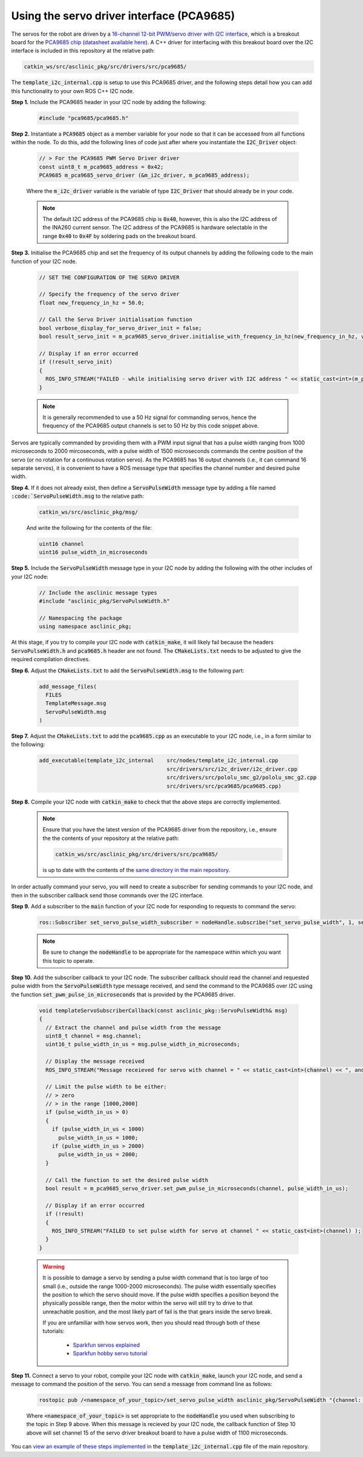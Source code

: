 .. _workflow-i2c-servo-driver-pca9685:

Using the servo driver interface (PCA9685)
******************************************

The servos for the robot are driven by a `16-channel 12-bit PWM/servo driver with I2C interface <https://www.adafruit.com/product/815>`_, which is a breakout board for the `PCA9685 chip <https://www.nxp.com/products/power-management/lighting-driver-and-controller-ics/ic-led-controllers/16-channel-12-bit-pwm-fm-plus-ic-bus-led-controller:PCA9685>`_ (`datasheet available here <https://www.nxp.com/docs/en/data-sheet/PCA9685.pdf>`_). A C++ driver for interfacing with this breakout board over the I2C interface is included in this repository at the relative path:

.. code-block:: bash

  catkin_ws/src/asclinic_pkg/src/drivers/src/pca9685/

The :code:`template_i2c_internal.cpp` is setup to use this PCA9685 driver, and the following steps detail how you can add this functionality to your own ROS C++ I2C node.


**Step 1.** Include the PCA9685 header in your I2C node by adding the following:

  .. code-block:: cpp

    #include "pca9685/pca9685.h"


**Step 2.** Instantiate a :code:`PCA9685` object as a member variable for your node so that it can be accessed from all functions within the node. To do this, add the following lines of code just after where you instantiate the :code:`I2C_Driver` object:

  .. code-block:: cpp

    // > For the PCA9685 PWM Servo Driver driver
    const uint8_t m_pca9685_address = 0x42;
    PCA9685 m_pca9685_servo_driver (&m_i2c_driver, m_pca9685_address);

  Where the :code:`m_i2c_driver` variable is the variable of type :code:`I2C_Driver` that should already be in your code.

  .. note::

    The default I2C address of the PCA9685 chip is :code:`0x40`, however, this is also the I2C address of the INA260 current sensor. The I2C address of the PCA9685 is hardware selectable in the range :code:`0x40` to :code:`0x4F` by soldering pads on the breakout board.


**Step 3.** Initialise the PCA9685 chip and set the frequency of its output channels by adding the following code to the main function of your I2C node.

  .. code-block:: cpp

    // SET THE CONFIGURATION OF THE SERVO DRIVER

    // Specify the frequency of the servo driver
    float new_frequency_in_hz = 50.0;

    // Call the Servo Driver initialisation function
    bool verbose_display_for_servo_driver_init = false;
    bool result_servo_init = m_pca9685_servo_driver.initialise_with_frequency_in_hz(new_frequency_in_hz, verbose_display_for_servo_driver_init);

    // Display if an error occurred
    if (!result_servo_init)
    {
      ROS_INFO_STREAM("FAILED - while initialising servo driver with I2C address " << static_cast<int>(m_pca9685_servo_driver.get_i2c_address()) );
    }

  .. note::

    It is generally recommended to use a 50 Hz signal for commanding servos, hence the frequency of the PCA9685 output channels is set to 50 Hz by this code snippet above.


Servos are typically commanded by providing them with a PWM input signal that has a pulse width ranging from 1000 microseconds to 2000 mircoseconds, with a pulse width of 1500 microseconds commands the centre position of the servo (or no rotation for a continuous rotation servo). As the PCA9685 has 16 output channels (i.e., it can command 16 separate servos), it is convenient to have a ROS message type that specifies the channel number and desired pulse width.

**Step 4.**  If it does not already exist, then define a :code:`ServoPulseWidth` message type by adding a file named :code:`:code:`ServoPulseWidth.msg` to the relative path:

  .. code-block:: bash

    catkin_ws/src/asclinic_pkg/msg/

  And write the following for the contents of the file:

  .. code-block:: bash

    uint16 channel
    uint16 pulse_width_in_microseconds


**Step 5.** Include the :code:`ServoPulseWidth` message type in your I2C node by adding the following with the other includes of your I2C node:

  .. code-block:: cpp

    // Include the asclinic message types
    #include "asclinic_pkg/ServoPulseWidth.h"

    // Namespacing the package
    using namespace asclinic_pkg;


At this stage, if you try to compile your I2C node with :code:`catkin_make`, it will likely fail because the headers :code:`ServoPulseWidth.h` and :code:`pca9685.h` header are not found. The :code:`CMakeLists.txt` needs to be adjusted to give the required compilation directives.

**Step 6.** Adjust the :code:`CMakeLists.txt` to add the :code:`ServoPulseWidth.msg` to the following part:

  .. code-block:: bash

    add_message_files(
      FILES
      TemplateMessage.msg
      ServoPulseWidth.msg
    )


**Step 7.** Adjust the :code:`CMakeLists.txt` to add the :code:`pca9685.cpp` as an executable to your I2C node, i.e., in a form similar to the following:

  .. code-block:: bash

    add_executable(template_i2c_internal    src/nodes/template_i2c_internal.cpp
                                            src/drivers/src/i2c_driver/i2c_driver.cpp
                                            src/drivers/src/pololu_smc_g2/pololu_smc_g2.cpp
                                            src/drivers/src/pca9685/pca9685.cpp)


**Step 8.** Compile your I2C node with :code:`catkin_make` to check that the above steps are correctly implemented.

  .. note::

    Ensure that you have the latest version of the PCA9685 driver from the repository, i.e., ensure the the contents of your repository at the relative path:

    .. code-block:: bash

      catkin_ws/src/asclinic_pkg/src/drivers/src/pca9685/

    is up to date with the contents of the `same directory in the main repository <https://gitlab.unimelb.edu.au/asclinic/asclinic-system/-/tree/master/catkin_ws/src/asclinic_pkg/src/drivers/src/pca9685>`__.


In order actually command your servo, you will need to create a subscriber for sending commands to your I2C node, and then in the subscriber callback send those commands over the I2C interface.


**Step 9.** Add a subscriber to the :code:`main` function of your I2C node for responding to requests to command the servo:

  .. code-block:: cpp

    ros::Subscriber set_servo_pulse_width_subscriber = nodeHandle.subscribe("set_servo_pulse_width", 1, servoSubscriberCallback);

  .. note::

    Be sure to change the :code:`nodeHandle` to be appropriate for the namespace within which you want this topic to operate.


**Step 10.** Add the subscriber callback to your I2C node. The subscriber callback should read the channel and requested pulse width from the :code:`ServoPulseWidth` type message received, and send the command to the PCA9685 over I2C using the function :code:`set_pwm_pulse_in_microseconds` that is provided by the PCA9685 driver.

  .. code-block:: cpp

    void templateServoSubscriberCallback(const asclinic_pkg::ServoPulseWidth& msg)
    {
      // Extract the channel and pulse width from the message
      uint8_t channel = msg.channel;
      uint16_t pulse_width_in_us = msg.pulse_width_in_microseconds;

      // Display the message received
      ROS_INFO_STREAM("Message receieved for servo with channel = " << static_cast<int>(channel) << ", and pulse width [us] = " << static_cast<int>(pulse_width_in_us) );

      // Limit the pulse width to be either:
      // > zero
      // > in the range [1000,2000]
      if (pulse_width_in_us > 0)
      {
        if (pulse_width_in_us < 1000)
          pulse_width_in_us = 1000;
        if (pulse_width_in_us > 2000)
          pulse_width_in_us = 2000;
      }

      // Call the function to set the desired pulse width
      bool result = m_pca9685_servo_driver.set_pwm_pulse_in_microseconds(channel, pulse_width_in_us);

      // Display if an error occurred
      if (!result)
      {
        ROS_INFO_STREAM("FAILED to set pulse width for servo at channel " << static_cast<int>(channel) );
      }
    }


  .. warning::

    It is possible to damage a servo by sending a pulse width command that is too large of too small (i.e., outside the range 1000-2000 microseconds). The pulse width essentially specifies the position to which the servo should move. If the pulse width specifies a position beyond the physically possible range, then the motor within the servo will still try to drive to that unreachable position, and the most likely part of fail is the that gears inside the servo break.

    If you are unfamiliar with how servos work, then you should read through both of these tutorials:

      * `Sparkfun servos explained <https://www.sparkfun.com/servos>`_
      * `Sparkfun hobby servo tutorial <https://learn.sparkfun.com/tutorials/hobby-servo-tutorial/all>`_


**Step 11.** Connect a servo to your robot, compile your I2C node with :code:`catkin_make`, launch your I2C node, and send a message to command the position of the servo. You can send a message from command line as follows:

  .. code-block:: bash

    rostopic pub /<namespace_of_your_topic>/set_servo_pulse_width asclinic_pkg/ServoPulseWidth "{channel: 15, pulse_width_in_microseconds: 1100}"

  Where :code:`<namespace_of_your_topic>` is set appropriate to the :code:`nodeHandle` you used when subscribing to the topic in Step 9 above. When this message is recieved by your I2C node, the callback function of Step 10 above will set channel 15 of the servo driver breakout board to have a pulse width of 1100 microseconds.


You can `view an example of these steps implemented <https://gitlab.unimelb.edu.au/asclinic/asclinic-system/-/blob/master/catkin_ws/src/asclinic_pkg/src/nodes/template_i2c_internal.cpp>`__ in the :code:`template_i2c_internal.cpp` file of the main repository.
